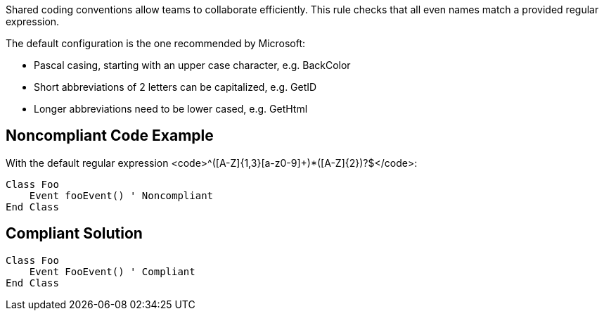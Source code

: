Shared coding conventions allow teams to collaborate efficiently. This rule checks that all even names match a provided regular expression.

The default configuration is the one recommended by Microsoft:

* Pascal casing, starting with an upper case character, e.g. BackColor
* Short abbreviations of 2 letters can be capitalized, e.g. GetID
* Longer abbreviations need to be lower cased, e.g. GetHtml


== Noncompliant Code Example

With the default regular expression <code>^([A-Z]{1,3}[a-z0-9]+)*([A-Z]{2})?$</code>:

----
Class Foo
    Event fooEvent() ' Noncompliant
End Class
----


== Compliant Solution

----
Class Foo
    Event FooEvent() ' Compliant
End Class
----

